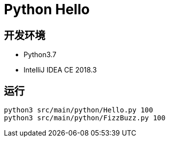= Python Hello


== 开发环境

- Python3.7
- IntelliJ IDEA CE 2018.3

== 运行

[source, shell]
----
python3 src/main/python/Hello.py 100
python3 src/main/python/FizzBuzz.py 100
----